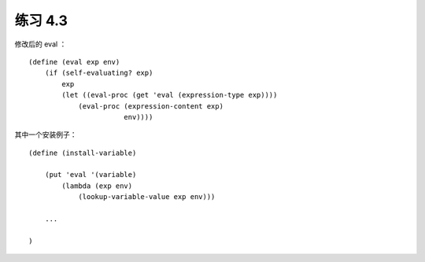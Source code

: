 练习 4.3
==========

修改后的 eval ：

::

    (define (eval exp env)
        (if (self-evaluating? exp)
            exp
            (let ((eval-proc (get 'eval (expression-type exp))))
                (eval-proc (expression-content exp)
                           env))))

其中一个安装例子：

::

    (define (install-variable)
        
        (put 'eval '(variable)
            (lambda (exp env)
                (lookup-variable-value exp env)))

        ...

    )
